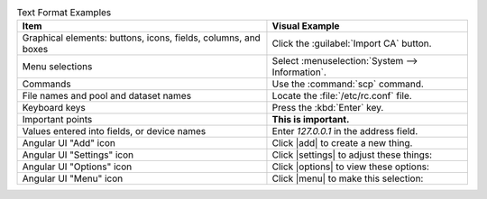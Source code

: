 .. _text_format_examples_tab:

.. table:: Text Format Examples
   :class: longtable

   +----------------------------------------------------------------+---------------------------------------------------+
   | Item                                                           | Visual Example                                    |
   +================================================================+===================================================+
   | Graphical elements: buttons, icons, fields, columns, and boxes | Click the :guilabel:`Import CA` button.           |
   +----------------------------------------------------------------+---------------------------------------------------+
   | Menu selections                                                | Select :menuselection:`System --> Information`.   |
   +----------------------------------------------------------------+---------------------------------------------------+
   | Commands                                                       | Use the :command:`scp` command.                   |
   +----------------------------------------------------------------+---------------------------------------------------+
   | File names and pool and dataset names                          | Locate the :file:`/etc/rc.conf` file.             |
   +----------------------------------------------------------------+---------------------------------------------------+
   | Keyboard keys                                                  | Press the :kbd:`Enter` key.                       |
   +----------------------------------------------------------------+---------------------------------------------------+
   | Important points                                               | **This is important.**                            |
   +----------------------------------------------------------------+---------------------------------------------------+
   | Values entered into fields, or device names                    | Enter *127.0.0.1* in the address field.           |
   +----------------------------------------------------------------+---------------------------------------------------+
   | Angular UI "Add" icon                                          | Click |add| to create a new thing.                |
   +----------------------------------------------------------------+---------------------------------------------------+
   | Angular UI "Settings" icon                                     | Click |settings| to adjust these things:          |
   +----------------------------------------------------------------+---------------------------------------------------+
   | Angular UI "Options" icon                                      | Click |options| to view these options:            |
   +----------------------------------------------------------------+---------------------------------------------------+
   | Angular UI "Menu" icon                                         | Click |menu| to make this selection:              |
   +----------------------------------------------------------------+---------------------------------------------------+
